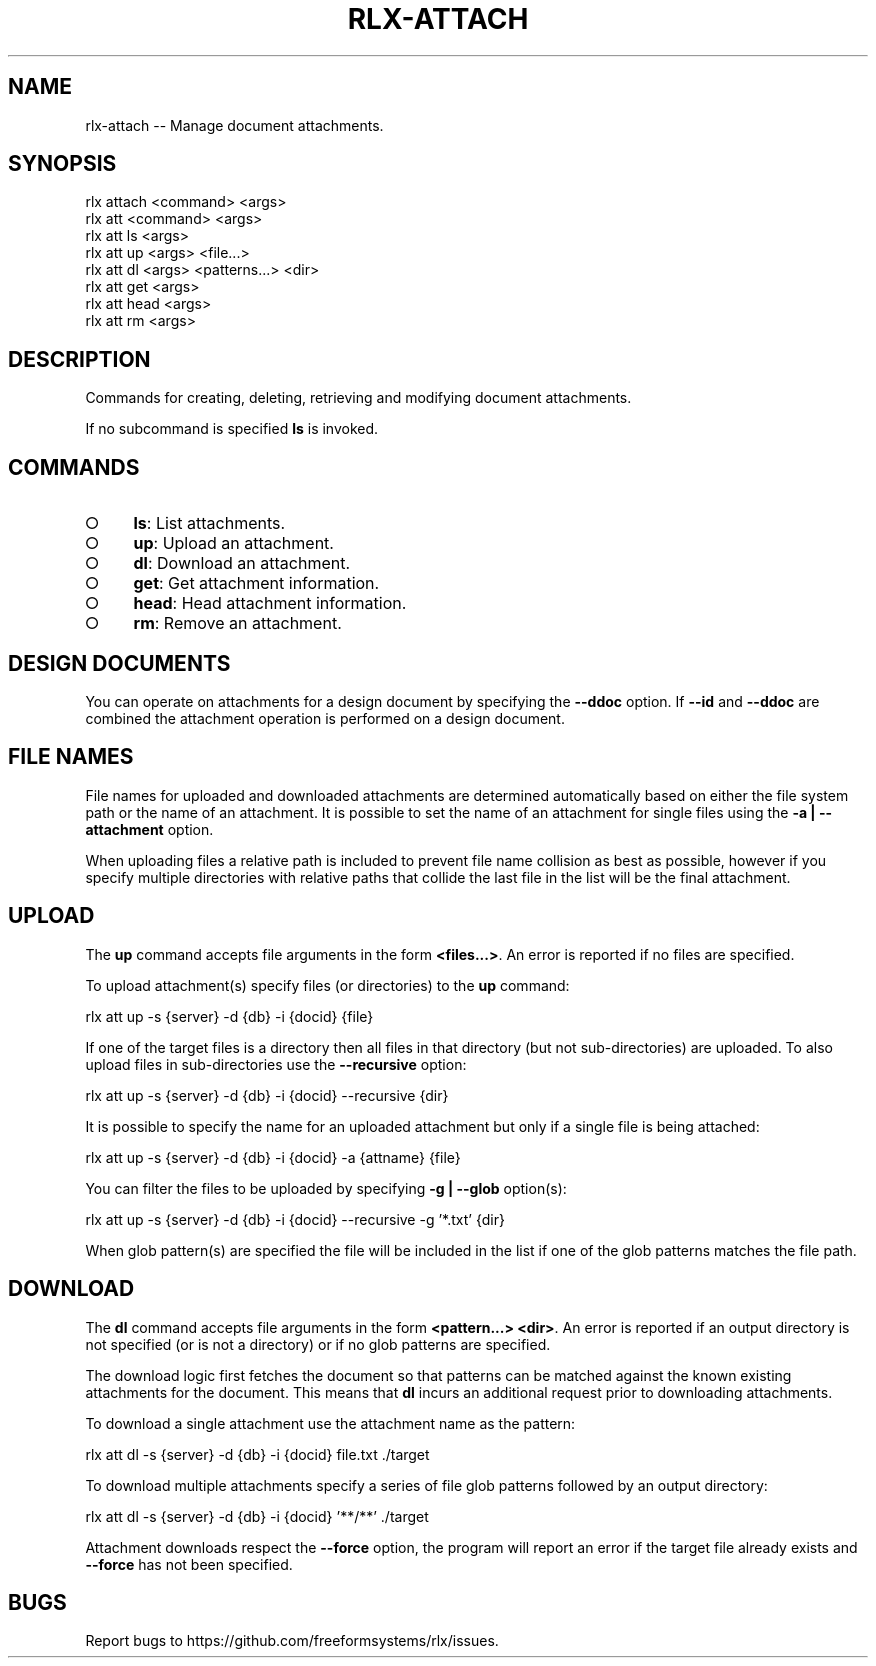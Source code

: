 .TH "RLX-ATTACH" "1" "September 2014" "rlx-attach 0.1.264" "User Commands"
.SH "NAME"
rlx-attach -- Manage document attachments.
.SH "SYNOPSIS"

.SP
rlx attach <command> <args>
.br
rlx att <command> <args> 
.br
rlx att ls <args> 
.br
rlx att up <args> <file...> 
.br
rlx att dl <args> <patterns...> <dir> 
.br
rlx att get <args> 
.br
rlx att head <args> 
.br
rlx att rm <args>
.SH "DESCRIPTION"
.PP
Commands for creating, deleting, retrieving and modifying document attachments.
.PP
If no subcommand is specified \fBls\fR is invoked.
.SH "COMMANDS"
.BL
.IP "\[ci]" 4
\fBls\fR: List attachments.
.IP "\[ci]" 4
\fBup\fR: Upload an attachment.
.IP "\[ci]" 4
\fBdl\fR: Download an attachment.
.IP "\[ci]" 4
\fBget\fR: Get attachment information.
.IP "\[ci]" 4
\fBhead\fR: Head attachment information.
.IP "\[ci]" 4
\fBrm\fR: Remove an attachment.
.EL
.SH "DESIGN DOCUMENTS"
.PP
You can operate on attachments for a design document by specifying the \fB\-\-ddoc\fR option. If \fB\-\-id\fR and \fB\-\-ddoc\fR are combined the attachment operation is performed on a design document.
.SH "FILE NAMES"
.PP
File names for uploaded and downloaded attachments are determined automatically based on either the file system path or the name of an attachment. It is possible to set the name of an attachment for single files using the \fB\-a | \-\-attachment\fR option.
.PP
When uploading files a relative path is included to prevent file name collision as best as possible, however if you specify multiple directories with relative paths that collide the last file in the list will be the final attachment.
.SH "UPLOAD"
.PP
The \fBup\fR command accepts file arguments in the form \fB<files...>\fR. An error is reported if no files are specified.
.PP
To upload attachment(s) specify files (or directories) to the \fBup\fR command:

  rlx att up \-s {server} \-d {db} \-i {docid} {file}
.PP
If one of the target files is a directory then all files in that directory (but not sub\-directories) are uploaded. To also upload files in sub\-directories use the \fB\-\-recursive\fR option:

  rlx att up \-s {server} \-d {db} \-i {docid} \-\-recursive {dir}
.PP
It is possible to specify the name for an uploaded attachment but only if a single file is being attached:

  rlx att up \-s {server} \-d {db} \-i {docid} \-a {attname} {file}
.PP
You can filter the files to be uploaded by specifying \fB\-g | \-\-glob\fR option(s):

  rlx att up \-s {server} \-d {db} \-i {docid} \-\-recursive \-g '*.txt' {dir}
.PP
When glob pattern(s) are specified the file will be included in the list if one of the glob patterns matches the file path.
.SH "DOWNLOAD"
.PP
The \fBdl\fR command accepts file arguments in the form \fB<pattern...> <dir>\fR. An error is reported if an output directory is not specified (or is not a directory) or if no glob patterns are specified.
.PP
The download logic first fetches the document so that patterns can be matched against the known existing attachments for the document. This means that \fBdl\fR incurs an additional request prior to downloading attachments.
.PP
To download a single attachment use the attachment name as the pattern:

  rlx att dl \-s {server} \-d {db} \-i {docid} file.txt ./target
.PP
To download multiple attachments specify a series of file glob patterns followed by an output directory:

  rlx att dl \-s {server} \-d {db} \-i {docid} '**/**' ./target
.PP
Attachment downloads respect the \fB\-\-force\fR option, the program will report an error if the target file already exists and \fB\-\-force\fR has not been specified.
.SH "BUGS"
.PP
Report bugs to https://github.com/freeformsystems/rlx/issues.
